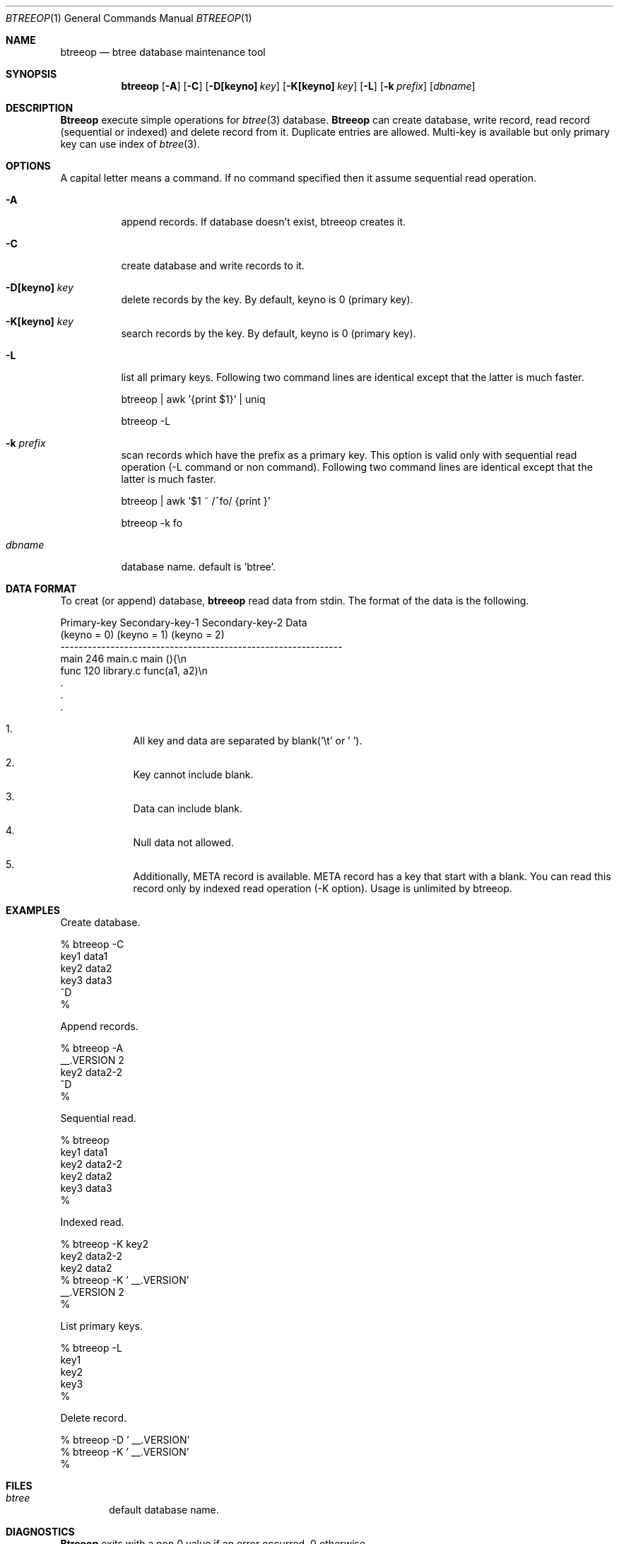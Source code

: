 .\"
.\" Copyright (c) 1996, 1997 Shigio Yamaguchi. All rights reserved.
.\"
.\" Redistribution and use in source and binary forms, with or without
.\" modification, are permitted provided that the following conditions
.\" are met:
.\" 1. Redistributions of source code must retain the above copyright
.\"    notice, this list of conditions and the following disclaimer.
.\" 2. Redistributions in binary form must reproduce the above copyright
.\"    notice, this list of conditions and the following disclaimer in the
.\"    documentation and/or other materials provided with the distribution.
.\" 3. All advertising materials mentioning features or use of this software
.\"    must display the following acknowledgement:
.\"	This product includes software developed by Shigio Yamaguchi.
.\" 4. Neither the name of the author nor the names of any co-contributors
.\"    may be used to endorse or promote products derived from this software
.\"    without specific prior written permission.
.\"
.\" THIS SOFTWARE IS PROVIDED BY THE AUTHOR AND CONTRIBUTORS ``AS IS'' AND
.\" ANY EXPRESS OR IMPLIED WARRANTIES, INCLUDING, BUT NOT LIMITED TO, THE
.\" IMPLIED WARRANTIES OF MERCHANTABILITY AND FITNESS FOR A PARTICULAR PURPOSE
.\" ARE DISCLAIMED.  IN NO EVENT SHALL THE AUTHOR OR CONTRIBUTORS BE LIABLE
.\" FOR ANY DIRECT, INDIRECT, INCIDENTAL, SPECIAL, EXEMPLARY, OR CONSEQUENTIAL
.\" DAMAGES (INCLUDING, BUT NOT LIMITED TO, PROCUREMENT OF SUBSTITUTE GOODS
.\" OR SERVICES; LOSS OF USE, DATA, OR PROFITS; OR BUSINESS INTERRUPTION)
.\" HOWEVER CAUSED AND ON ANY THEORY OF LIABILITY, WHETHER IN CONTRACT, STRICT
.\" LIABILITY, OR TORT (INCLUDING NEGLIGENCE OR OTHERWISE) ARISING IN ANY WAY
.\" OUT OF THE USE OF THIS SOFTWARE, EVEN IF ADVISED OF THE POSSIBILITY OF
.\" SUCH DAMAGE.
.\"
.Dd Nov 26, 1997
.Dt BTREEOP 1
.Os BSD 4
.Sh NAME
.Nm btreeop
.Nd btree database maintenance tool
.Sh SYNOPSIS
.Nm btreeop
.Op Fl A
.Op Fl C
.Op Fl D[keyno] Ar key
.Op Fl K[keyno] Ar key
.Op Fl L
.Op Fl k Ar prefix
.Op Ar dbname
.Sh DESCRIPTION
.Nm Btreeop
execute simple operations for
.Xr btree 3
database.
.Nm Btreeop
can create database, write record, read record (sequential or indexed) and
delete record from it.
Duplicate entries are allowed.
Multi-key is available but only primary key can use index of
.Xr btree 3 .
.Sh OPTIONS
A capital letter means a command. If no command specified
then it assume sequential read operation.
.Bl -tag -width Ds
.It Fl A
append records. If database doesn't exist, btreeop creates it.
.It Fl C
create database and write records to it.
.It Fl D[keyno] Ar key
delete records by the key. By default, keyno is 0 (primary key).
.It Fl K[keyno] Ar key
search records by the key. By default, keyno is 0 (primary key).
.It Fl L
list all primary keys.
Following two command lines are identical except that the latter is much faster.

	btreeop | awk '{print $1}' | uniq

	btreeop -L
.It Fl k Ar prefix
scan records which have the prefix as a primary key.
This option is valid only with sequential read operation (-L command or non command).
Following two command lines are identical except that the latter is much faster.

	btreeop | awk '$1 ~ /^fo/ {print }'

	btreeop -k fo
.It Ar dbname
database name. default is 'btree'.
.Sh DATA FORMAT
To creat (or append) database,
.Nm btreeop
read data from stdin.
The format of the data is the following.

  Primary-key  Secondary-key-1  Secondary-key-2  Data
  (keyno = 0)  (keyno = 1)      (keyno = 2)
  --------------------------------------------------------------
  main         246              main.c           main (){\\n
  func         120              library.c        func(a1, a2)\\n
  .
  .
  .

.El

.Bl -enum -offset indent
.It
All key and data are separated by blank('\\t' or ' '). 
.It
Key cannot include blank.
.It
Data can include blank.
.It
Null data not allowed.
.It
Additionally, META record is available. META record has a key that start with
a blank. You can read this record only by indexed read operation (-K option).
Usage is unlimited by btreeop.
.El
.Sh EXAMPLES
Create database.

  % btreeop -C
  key1	data1
  key2	data2
  key3	data3
  ^D
  %

Append records.

  % btreeop -A
   __.VERSION 2
  key2	data2-2
  ^D
  %

Sequential read.

  % btreeop
  key1  data1
  key2  data2-2
  key2  data2
  key3  data3
  %

Indexed read.

  % btreeop -K key2
  key2  data2-2
  key2  data2
  % btreeop -K ' __.VERSION'
   __.VERSION 2
  %

List primary keys.

  % btreeop -L
  key1
  key2
  key3
  %

Delete record.

  % btreeop -D ' __.VERSION'
  % btreeop -K ' __.VERSION'
  %

.Sh FILES
.Bl -tag -width tags -compact
.It Pa btree
default database name.
.El
.Sh DIAGNOSTICS
.Nm Btreeop
exits with a non 0 value if an error occurred, 0 otherwise.
.Sh SEE ALSO
.Xr btree 3
.Sh AUTHOR
Shigio Yamaguchi (shigio@wafu.netgate.net)
.Sh HISTORY
The
.Nm
command appeared in FreeBSD 2.2.2.
